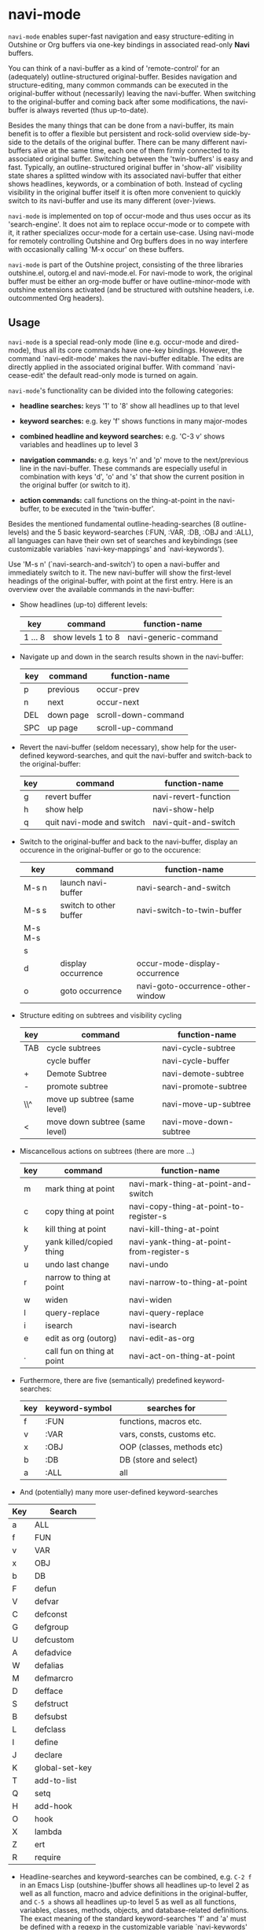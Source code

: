 
* navi-mode

=navi-mode= enables super-fast navigation and easy structure-editing in Outshine or Org buffers via one-key bindings in associated read-only *Navi* buffers.

You can think of a navi-buffer as a kind of 'remote-control' for an (adequately) outline-structured original-buffer. Besides navigation and structure-editing, many common commands can be executed in the original-buffer without (necessarily) leaving the navi-buffer. When switching to the original-buffer and coming back after some modifications, the navi-buffer is always reverted (thus up-to-date).

Besides the many things that can be done from a navi-buffer, its main benefit is to offer a flexible but persistent and rock-solid overview side-by-side to the details of the original buffer. There can be many different navi-buffers alive at the same time, each one of them firmly connected to its associated original buffer. Switching between the 'twin-buffers' is easy and fast. Typically, an outline-structured original buffer in 'show-all' visibility state shares a splitted window with its associated navi-buffer that either shows headlines, keywords, or a combination of both. Instead of cycling visibility in the original buffer itself it is often more convenient to quickly switch to its navi-buffer and use its many different (over-)views.

=navi-mode= is implemented on top of occur-mode and thus uses occur as its 'search-engine'. It does not aim to replace occur-mode or to compete with it, it rather specializes occur-mode for a certain use-case. Using navi-mode for remotely controlling Outshine and Org buffers does in no way interfere with occasionally calling 'M-x occur' on these buffers.

=navi-mode= is part of the Outshine project, consisting of the three libraries outshine.el, outorg.el and navi-mode.el. For navi-mode to work, the original buffer must be either an org-mode buffer or have outline-minor-mode with outshine extensions activated (and be structured with outshine headers, i.e. outcommented Org headers).

** Usage

=navi-mode= is a special read-only mode (line e.g. occur-mode and dired-mode), thus all its core commands have one-key bindings. However, the command `navi-edit-mode' makes the navi-buffer editable. The edits are directly applied in the associated original buffer. With command `navi-cease-edit' the default read-only mode is turned on again.

=navi-mode='s functionality can be divided into the following categories:

-  *headline searches:* keys '1' to '8' show all headlines up to that level

-  *keyword searches:* e.g. key 'f' shows functions in many major-modes

-  *combined headline and keyword searches:* e.g. 'C-3 v' shows variables and headlines up to level 3

-  *navigation commands:* e.g. keys 'n' and 'p' move to the next/previous line in the navi-buffer. These commands are especially useful in combination with keys 'd', 'o' and 's' that show the current position in the original buffer (or switch to it).

-  *action commands:* call functions on the thing-at-point in the navi-buffer, to be executed in the 'twin-buffer'.

Besides the mentioned fundamental outline-heading-searches (8 outline-levels) and the 5 basic keyword-searches (:FUN, :VAR, :DB, :OBJ and :ALL), all languages can have their own set of searches and keybindings (see customizable variables `navi-key-mappings' and `navi-keywords').

Use 'M-s n' (`navi-search-and-switch') to open a navi-buffer and immediately switch to it. The new navi-buffer will show the first-level headings of the original-buffer, with point at the first entry. Here is an overview over the available commands in the navi-buffer:

-  Show headlines (up-to) different levels:

  | key       | command              | function-name          |
  |-----------+----------------------+------------------------|
  | 1 ... 8   | show levels 1 to 8   | navi-generic-command   |
  
-  Navigate up and down in the search results shown in the navi-buffer:

  | key   | command     | function-name         |
  |-------+-------------+-----------------------|
  | p     | previous    | occur-prev            |
  | n     | next        | occur-next            |
  | DEL   | down page   | scroll-down-command   |
  | SPC   | up page     | scroll-up-command     |

-  Revert the navi-buffer (seldom necessary), show help for the user-defined keyword-searches, and quit the navi-buffer and switch-back to the original-buffer:

  | key   | command                     | function-name          |
  |-------+-----------------------------+------------------------|
  | g     | revert buffer               | navi-revert-function   |
  | h     | show help                   | navi-show-help         |
  | q     | quit navi-mode and switch   | navi-quit-and-switch   |

-  Switch to the original-buffer and back to the navi-buffer, display an occurence in the original-buffer or go to the occurence:

  | key       | command                  | function-name                       |
  |-----------+--------------------------+-------------------------------------|
  | M-s n     | launch navi-buffer       | navi-search-and-switch              |
  | M-s s     | switch to other buffer   | navi-switch-to-twin-buffer          |
  | M-s M-s   |                          |                                     |
  | s         |                          |                                     |
  | d         | display occurrence       | occur-mode-display-occurrence       |
  | o         | goto occurrence          | navi-goto-occurrence-other-window   |
  
-  Structure editing on subtrees and visibility cycling

  | key   | command                          | function-name            |
  |-------+----------------------------------+--------------------------|
  | TAB   | cycle subtrees                   | navi-cycle-subtree       |
  |       | cycle buffer                     | navi-cycle-buffer        |
  | +     | Demote Subtree                   | navi-demote-subtree      |
  | -     | promote subtree                  | navi-promote-subtree     |
  | \\^   | move up subtree (same level)     | navi-move-up-subtree     |
  | <     | move down subtree (same level)   | navi-move-down-subtree   |
  
-  Miscancellous actions on subtrees (there are more ...)

  | key   | command                      | function-name                              |
  |-------+------------------------------+--------------------------------------------|
  | m     | mark thing at point          | navi-mark-thing-at-point-and-switch        |
  | c     | copy thing at point          | navi-copy-thing-at-point-to-register-s     |
  | k     | kill thing at point          | navi-kill-thing-at-point                   |
  | y     | yank killed/copied thing     | navi-yank-thing-at-point-from-register-s   |
  | u     | undo last change             | navi-undo                                  |
  | r     | narrow to thing at point     | navi-narrow-to-thing-at-point              |
  | w     | widen                        | navi-widen                                 |
  | l     | query-replace                | navi-query-replace                         |
  | i     | isearch                      | navi-isearch                               |
  | e     | edit as org (outorg)         | navi-edit-as-org                           |
  | .     | call fun on thing at point   | navi-act-on-thing-at-point                 |
  
-  Furthermore, there are five (semantically) predefined keyword-searches:

  | key   | keyword-symbol   | searches for                 |
  |-------+------------------+------------------------------|
  | f     | :FUN             | functions, macros etc.       |
  | v     | :VAR             | vars, consts, customs etc.   |
  | x     | :OBJ             | OOP (classes, methods etc)   |
  | b     | :DB              | DB (store and select)        |
  | a     | :ALL             | all                          |
  
-  And (potentially) many more user-defined keyword-searches

| Key | Search         |
|-----+----------------|
| a   | ALL            |
| f   | FUN            |
| v   | VAR            |
| x   | OBJ            |
| b   | DB             |
| F   | defun          |
| V   | defvar         |
| C   | defconst       |
| G   | defgroup       |
| U   | defcustom      |
| A   | defadvice      |
| W   | defalias       |
| M   | defmarcro      |
| D   | defface        |
| S   | defstruct      |
| B   | defsubst       |
| L   | defclass       |
| I   | define         |
| J   | declare        |
| K   | global-set-key |
| T   | add-to-list    |
| Q   | setq           |
| H   | add-hook       |
| O   | hook           |
| X   | lambda         |
| Z   | ert            |
| R   | require        |

-  Headline-searches and keyword-searches can be combined, e.g. =C-2 f= in an Emacs Lisp (outshine-)buffer shows all headlines up-to level 2 as well as all function, macro and advice definitions in the original-buffer, and =C-5 a= shows all headlines up-to level 5 as well as all functions, variables, classes, methods, objects, and database-related definitions. The exact meaning of the standard keyword-searches 'f' and 'a' must be defined with a regexp in the customizable variable `navi-keywords' (just like the user-defined keyword-searches).

When exploring a (potentially big) original buffer via navi-mode, a common usage pattern is the following:

1. type e.g =2= and go to the relevant headline
2. type =r= and e.g. =3= in sequence to narrow buffers to the subtree at point and show one deeper level of headlines
3. do your thing in the narrowed subtree
4. type e.g. =2= and =w= to first reduce the headline levels shown and then widen the buffers again.

** Installation

Install the three required libraries:

  | navi-mode.el   | [[https://github.com/alphapapa/navi][navi-mode]]      |
  | outshine.el    | [[https://github.com/alphapapa/outshine][outshine]]   |
  | outorg.el      | [[https://github.com/alphapapa/outorg][outorg]]       |
  
from the package-manager via MELPA or clone their github-repos. Follow the installation instructions in `outshine.el' and `outorg.el'.

Then install `navi-mode.el' by adding

#+BEGIN_EXAMPLE
    (require 'navi-mode)
#+END_EXAMPLE

to your .emacs file.

** Emacs Version

`navi-mode.el' works with [GNU Emacs 24.2.1 (x86\_64-unknown-linux-gnu, GTK+ Version 3.6.4) of 2013-01-20 on eric]. No attempts of testing with older versions or other types of Emacs have been made (yet).

